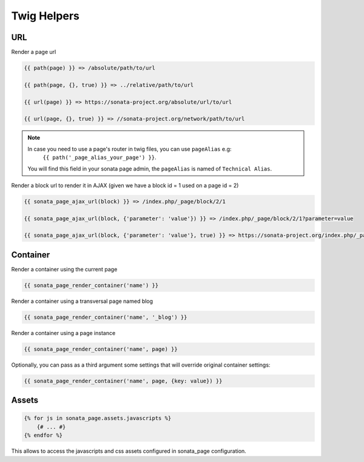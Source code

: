 Twig Helpers
============

URL
---

Render a page url

.. code-block:: jinja

    {{ path(page) }} => /absolute/path/to/url

    {{ path(page, {}, true) }} => ../relative/path/to/url

    {{ url(page) }} => https://sonata-project.org/absolute/url/to/url

    {{ url(page, {}, true) }} => //sonata-project.org/network/path/to/url

.. note::

    In case you need to use a page's router in twig files, you can use ``pageAlias`` e.g:
      ``{{ path('_page_alias_your_page') }}``.

    You will find this field in your sonata page admin, the ``pageAlias`` is named of ``Technical Alias``.

Render a block url to render it in AJAX (given we have a block id = 1 used on a page id = 2)

.. code-block:: jinja

    {{ sonata_page_ajax_url(block) }} => /index.php/_page/block/2/1

    {{ sonata_page_ajax_url(block, {'parameter': 'value'}) }} => /index.php/_page/block/2/1?parameter=value

    {{ sonata_page_ajax_url(block, {'parameter': 'value'}, true) }} => https://sonata-project.org/index.php/_page/block/2/1?parameter=value

Container
---------

Render a container using the current page

.. code-block:: jinja

    {{ sonata_page_render_container('name') }}

Render a container using a transversal page named blog

.. code-block:: jinja

    {{ sonata_page_render_container('name', '_blog') }}

Render a container using a page instance

.. code-block:: jinja

    {{ sonata_page_render_container('name', page) }}

Optionally, you can pass as a third argument some settings that will override original container settings:

.. code-block:: jinja

    {{ sonata_page_render_container('name', page, {key: value}) }}

Assets
------

.. code-block:: jinja

    {% for js in sonata_page.assets.javascripts %}
        {# ... #}
    {% endfor %}

This allows to access the javascripts and css assets configured in sonata_page configuration.

